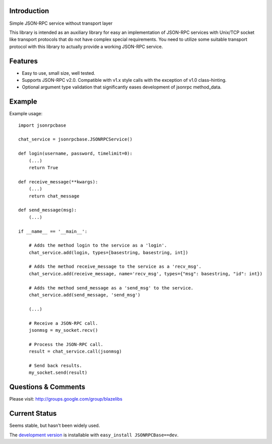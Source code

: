 Introduction
---------------

Simple JSON-RPC service without transport layer

This library is intended as an auxiliary library for easy an implementation of JSON-RPC services with Unix/TCP socket
like transport protocols that do not have complex special requirements. You need to utilize some suitable transport
protocol with this library to actually provide a working JSON-RPC service.

Features
---------

- Easy to use, small size, well tested.
- Supports JSON-RPC v2.0. Compatible with v1.x style calls with the exception of v1.0 class-hinting.
- Optional argument type validation that significantly eases development of jsonrpc method_data.

Example
--------

Example usage::

    import jsonrpcbase

    chat_service = jsonrpcbase.JSONRPCService()

    def login(username, password, timelimit=0):
        (...)
        return True

    def receive_message(**kwargs):
        (...)
        return chat_message

    def send_message(msg):
        (...)

    if __name__ == '__main__':

        # Adds the method login to the service as a 'login'.
        chat_service.add(login, types=[basestring, basestring, int])

        # Adds the method receive_message to the service as a 'recv_msg'.
        chat_service.add(receive_message, name='recv_msg', types={"msg": basestring, "id": int})

        # Adds the method send_message as a 'send_msg' to the service.
        chat_service.add(send_message, 'send_msg')

        (...)

        # Receive a JSON-RPC call.
        jsonmsg = my_socket.recv()

        # Process the JSON-RPC call.
        result = chat_service.call(jsonmsg)

        # Send back results.
        my_socket.send(result)

Questions & Comments
---------------------

Please visit: http://groups.google.com/group/blazelibs

Current Status
---------------

Seems stable, but hasn't been widely used.

The `development version <https://bitbucket.org/rsyring/jsonrpcbase/get/tip.zip#egg=JSONRPCBase-dev>`_
is installable with ``easy_install JSONRPCBase==dev``.
